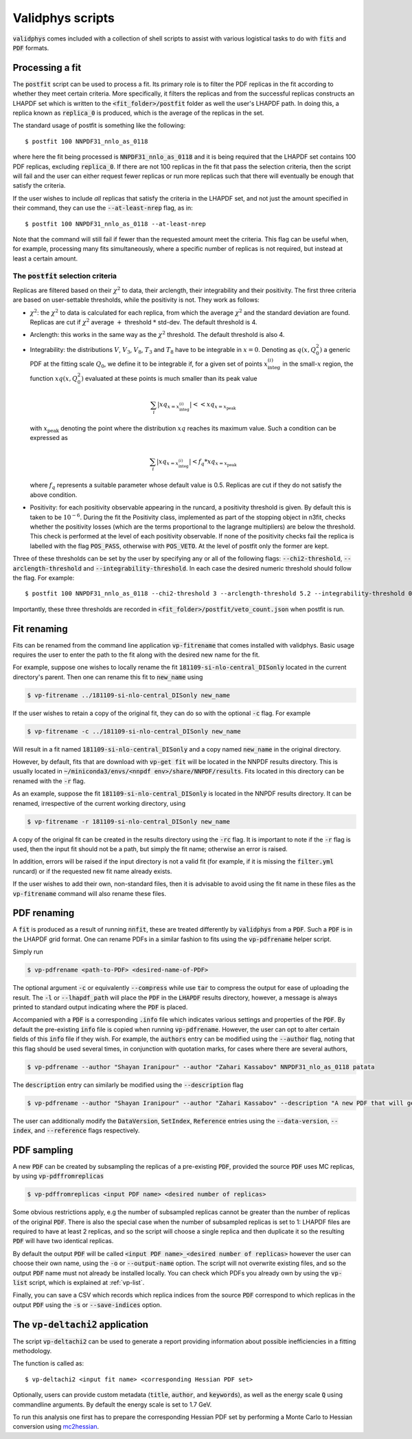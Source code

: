 .. _upload:

=================
Validphys scripts
=================

:code:`validphys` comes included with a collection of shell scripts to assist with various
logistical tasks to do with :code:`fits` and :code:`PDF` formats.

.. _postfit:

Processing a fit
----------------

The :code:`postfit` script can be used to process a fit. Its primary role is to filter the PDF
replicas in the fit according to whether they meet certain criteria. More specifically, it filters
the replicas and from the successful replicas constructs an LHAPDF set which is written to the
:code:`<fit_folder>/postfit` folder as well the user's LHAPDF path. In doing this, a replica known
as :code:`replica_0` is produced, which is the average of the replicas in the set.


The standard usage of postfit is something like the following::

    $ postfit 100 NNPDF31_nnlo_as_0118

where here the fit being processed is :code:`NNPDF31_nnlo_as_0118` and it is being required that
the LHAPDF set contains 100 PDF replicas, excluding :code:`replica_0`. If there are not 100
replicas in the fit that pass the selection criteria, then the script will fail and the user can
either request fewer replicas or run more replicas such that there will eventually be enough that
satisfy the criteria.

If the user wishes to include *all* replicas that satisfy the criteria in the LHAPDF set, and not
just the amount specified in their command, they can use the :code:`--at-least-nrep` flag, as in::

    $ postfit 100 NNPDF31_nnlo_as_0118 --at-least-nrep

Note that the command will still fail if fewer than the requested amount meet the criteria. This
flag can be useful when, for example, processing many fits simultaneously, where a specific number
of replicas is not required, but instead at least a certain amount.

The :code:`postfit` selection criteria
^^^^^^^^^^^^^^^^^^^^^^^^^^^^^^^^^^^^^^

Replicas are filtered based on their :math:`\chi^2` to data, their arclength, their integrability
and their positivity. The first three criteria are based on user-settable thresholds, while the
positivity is not. They work as follows:

* :math:`\chi^2`: the :math:`\chi^2` to data is calculated for each replica, from which the average
  :math:`\chi^2` and the standard deviation are found. Replicas are cut if :math:`\chi^2` average
  :math:`+` threshold :math:`*` std-dev. The default threshold is 4.

* Arclength: this works in the same way as the :math:`\chi^2` threshold. The default threshold is
  also 4.

* Integrability: the distributions :math:`V`, :math:`V_3`, :math:`V_8`, :math:`T_3` and :math:`T_8`
  have to be integrable in :math:`x = 0`. Denoting as :math:`q\left(x, Q_0^2\right)` a generic PDF
  at the fitting scale :math:`Q_0`, we define it to be integrable if, for a given set of points
  :math:`x^{(i)}_{\text{integ}}` in the small-:math:`x` region, the function
  :math:`x q\left(x, Q_0^2\right)` evaluated at these points is much smaller than its peak value

  .. math::

     \sum_i | xq_{x=x^{(i)}_{\text{integ}}} | << xq_{x = x_{\text{peak}}}

  with :math:`x_{\text{peak}}` denoting the point where the distribution :math:`xq` reaches its
  maximum value. Such a condition can be expressed as

  .. math::

    \sum_i | xq_{x=x^{(i)}_{\text{integ}}} | < f_q * xq_{x = x_{\text{peak}}}

  where :math:`f_q` represents a suitable parameter whose default value is 0.5. Replicas are cut if
  they do not satisfy the above condition.

* Positivity: for each positivity observable appearing in the runcard, a positivity threshold is
  given. By default this is taken to be :math:`10^{-6}`. During the fit the Positivity class,
  implemented as part of the stopping object in n3fit, checks whether the positivity losses (which
  are the terms proportional to the lagrange multipliers) are below the threshold. This check is
  performed at the level of each positivity observable. If none of the positivity checks fail the
  replica is labelled with the flag :code:`POS_PASS`, otherwise with :code:`POS_VETO`. At the level
  of postfit only the former are kept.

Three of these thresholds can be set by the user by specifying any or all of the following flags:
:code:`--chi2-threshold`, :code:`--arclength-threshold` and :code:`--integrability-threshold`. In
each case the desired numeric threshold should follow the flag. For example::

$ postfit 100 NNPDF31_nnlo_as_0118 --chi2-threshold 3 --arclength-threshold 5.2 --integrability-threshold 0.02

Importantly, these three thresholds are recorded in :code:`<fit_folder>/postfit/veto_count.json`
when postfit is run.

Fit renaming
------------

Fits can be renamed from the command line application :code:`vp-fitrename` that comes installed
with validphys. Basic usage requires the user to enter the path to the fit along with the desired
new name for the fit.

For example, suppose one wishes to locally rename the fit :code:`181109-si-nlo-central_DISonly`
located in the current directory's parent. Then one can rename this fit to :code:`new_name` using

.. code::

   $ vp-fitrename ../181109-si-nlo-central_DISonly new_name

If the user wishes to retain a copy of the original fit, they can do so with the optional
:code:`-c` flag. For example

.. code::

   $ vp-fitrename -c ../181109-si-nlo-central_DISonly new_name

Will result in a fit named :code:`181109-si-nlo-central_DISonly` and a copy named :code:`new_name`
in the original directory.

However, by default, fits that are download with :code:`vp-get fit` will be located in the NNPDF
results directory. This is usually located in
:code:`~/miniconda3/envs/<nnpdf env>/share/NNPDF/results`. Fits located in this directory can be
renamed with the :code:`-r` flag.

As an example, suppose the fit :code:`181109-si-nlo-central_DISonly` is located in the NNPDF
results directory. It can be renamed, irrespective of the current working directory, using

.. code::

   $ vp-fitrename -r 181109-si-nlo-central_DISonly new_name

A copy of the original fit can be created in the results directory using the :code:`-rc` flag. It
is important to note if the :code:`-r` flag is used, then the input fit should not be a path, but
simply the fit name; otherwise an error is raised.

In addition, errors will be raised if the input directory is not a valid fit (for example, if it is
missing the :code:`filter.yml` runcard) or if the requested new fit name already exists.

If the user wishes to add their own, non-standard files, then it is advisable to avoid using the
fit name in these files as the :code:`vp-fitrename` command will also rename these files.

PDF renaming
------------

A :code:`fit` is produced as a result of running :code:`nnfit`, these are treated differently by
:code:`validphys` from a :code:`PDF`. Such a :code:`PDF` is in the LHAPDF grid format. One can
rename PDFs in a similar fashion to fits using the :code:`vp-pdfrename` helper script.

Simply run

.. code::

   $ vp-pdfrename <path-to-PDF> <desired-name-of-PDF>

The optional argument :code:`-c` or equivalently :code:`--compress` while use :code:`tar` to
compress the output for ease of uploading the result. The :code:`-l` or :code:`--lhapdf_path` will
place the :code:`PDF` in the :code:`LHAPDF` results directory, however, a message is always printed
to standard output indicating where the :code:`PDF` is placed.

Accompanied with a :code:`PDF` is a corresponding :code:`.info` file which indicates various
settings and properties of the :code:`PDF`. By default the pre-existing :code:`info` file is copied
when running :code:`vp-pdfrename`. However, the user can opt to alter certain fields of this
:code:`info` file if they wish. For example, the :code:`authors` entry can be modified using the
:code:`--author` flag, noting that this flag should be used several times, in conjunction with
quotation marks, for cases where there are several authors,

.. code::

   $ vp-pdfrename --author "Shayan Iranipour" --author "Zahari Kassabov" NNPDF31_nlo_as_0118 patata

The :code:`description` entry can similarly be modified using the :code:`--description` flag

.. code::

   $ vp-pdfrename --author "Shayan Iranipour" --author "Zahari Kassabov" --description "A new PDF that will get me a load of citations" NNPDF31_nlo_as_0118 patata

The user can additionally modify the :code:`DataVersion`, :code:`SetIndex`, :code:`Reference`
entries using the :code:`--data-version`, :code:`--index`, and :code:`--reference` flags
respectively.

PDF sampling
------------

A new :code:`PDF` can be created by subsampling the replicas of a pre-existing :code:`PDF`,
provided the source :code:`PDF` uses MC replicas, by using :code:`vp-pdffromreplicas`

.. code::

   $ vp-pdffromreplicas <input PDF name> <desired number of replicas>

Some obvious restrictions apply, e.g the number of subsampled replicas cannot be greater than the
number of replicas of the original :code:`PDF`. There is also the special case when the number of
subsampled replicas is set to 1: LHAPDF files are required to have at least 2 replicas, and so the
script will choose a single replica and then duplicate it so the resulting :code:`PDF` will have
two identical replicas.

By default the output :code:`PDF` will be called
:code:`<input PDF name>_<desired number of replicas>` however the user can choose their own name,
using the :code:`-o` or :code:`--output-name` option. The script will not overwrite existing files,
and so the output :code:`PDF` name must not already be installed locally. You can check which PDFs
you already own by using the :code:`vp-list` script, which is explained at :ref:`vp-list`.

Finally, you can save a CSV which records which replica indices from the source
:code:`PDF` correspond to which replicas in the output :code:`PDF` using the :code:`-s` or
:code:`--save-indices` option.

The :code:`vp-deltachi2` application
------------------------------------

The script :code:`vp-deltachi2` can be used to generate a report providing information about
possible inefficiencies in a fitting methodology.

The function is called as::

$ vp-deltachi2 <input fit name> <corresponding Hessian PDF set>

Optionally, users can provide custom metadata (:code:`title`, :code:`author`, and
:code:`keywords`), as well as the energy scale :code:`Q` using commandline arguments. By default
the energy scale is set to 1.7 GeV. 

To run this analysis one first has to prepare the corresponding Hessian PDF set by performing a
Monte Carlo to Hessian conversion using `mc2hessian <https://github.com/scarrazza/mc2hessian>`_.
